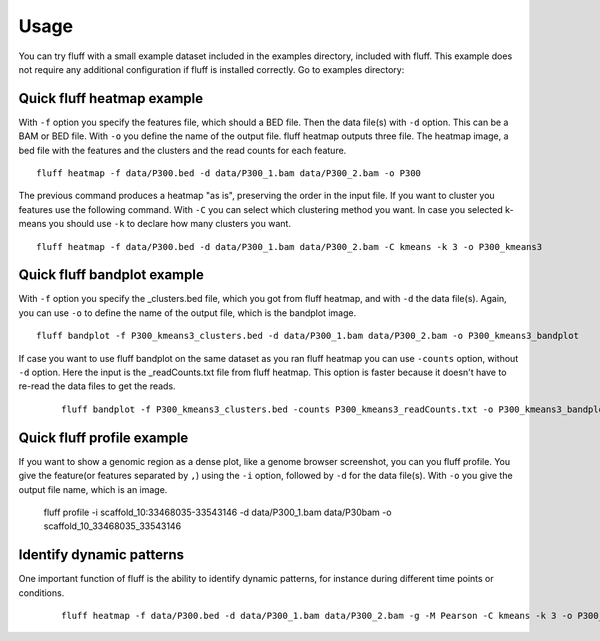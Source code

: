 Usage
=====

You can try fluff with a small example dataset included in the examples directory, included with fluff. This example does not require any additional configuration if fluff is installed correctly.
Go to examples directory:

Quick fluff heatmap example
---------------------------

With ``-f`` option you specify the features file, which should a BED file. Then the data file(s) with ``-d`` option. This can be a BAM or BED file. With ``-o`` you define the name of the output file. fluff heatmap outputs three file. The heatmap image, a bed file with the features and the clusters and the read counts for each feature.

::

    fluff heatmap -f data/P300.bed -d data/P300_1.bam data/P300_2.bam -o P300


.. image:: ../examples/P300_kmeans3.png
    :scale: 50 %

The previous command produces a heatmap "as is", preserving the order in the input file. If you want to cluster you features use the following command. With ``-C`` you can select which clustering method you want. In case you selected k-means you should use ``-k`` to declare how many clusters you want.

::

    fluff heatmap -f data/P300.bed -d data/P300_1.bam data/P300_2.bam -C kmeans -k 3 -o P300_kmeans3


.. image:: ../examples/P300_kmeans3.png
    :scale: 50 %


Quick fluff bandplot example
----------------------------

With ``-f`` option you specify the _clusters.bed file, which you got from fluff heatmap, and with ``-d`` the data file(s). Again, you can use ``-o`` to define the name of the output file, which is the bandplot image.

::

    fluff bandplot -f P300_kmeans3_clusters.bed -d data/P300_1.bam data/P300_2.bam -o P300_kmeans3_bandplot


.. image:: ../examples/P300_kmeans3_bandplot.png


If case you want to use fluff bandplot on the same dataset as you ran fluff heatmap you can use ``-counts`` option, without ``-d`` option. Here the input is the _readCounts.txt file from fluff heatmap. This option is faster because it doesn't have to re-read the data files to get the reads.


 ::

    fluff bandplot -f P300_kmeans3_clusters.bed -counts P300_kmeans3_readCounts.txt -o P300_kmeans3_bandplot


Quick fluff profile example
---------------------------

If you want to show a genomic region as a dense plot, like a genome browser screenshot, you can you fluff profile.
You give the feature(or features separated by ``,``) using the ``-i`` option, followed by ``-d`` for the data file(s). With ``-o`` you give the output file name, which is an image.

    ::

    fluff profile -i scaffold_10:33468035-33543146 -d data/P300_1.bam data/P30bam -o scaffold_10_33468035_33543146


.. image:: ../examples/scaffold_10_33468035_33543146.png


    ::

    fluff profile -i scaffold_10:33468035-33543146 -d data/P300_1.bam data/P300_2.bam -a data/annotation.bed -o scaffold_10_33468035_33543146_annotation


.. image:: ../examples/scaffold_10_33468035_33543146_annotation.png


Identify dynamic patterns
-------------------------

One important function of fluff is the ability to identify dynamic patterns, for instance during different time points or conditions.


 ::

    fluff heatmap -f data/P300.bed -d data/P300_1.bam data/P300_2.bam -g -M Pearson -C kmeans -k 3 -o P300_kmeans3_dynamic



.. image:: ../examples/P300_kmeans3_dynamic.png
    :scale: 50 %

 ::

    fluff bandplot -f P300_kmeans3_dynamic_clusters.bed -d data/P300_1.bam data/P300_2.bam -o P300_kmeans3_dynamic_bandplot



 ::

    fluff bandplot -f P300_kmeans3_dynamic_clusters.bed -counts P300_kmeans3_dynamic_readCounts.txt -o P300_kmeans3_dynamic_bandplot



.. image:: ../examples/P300_kmeans3_dynamic_bandplot.png


.. image:: ../examples/norm_dynam_heatmaps.png